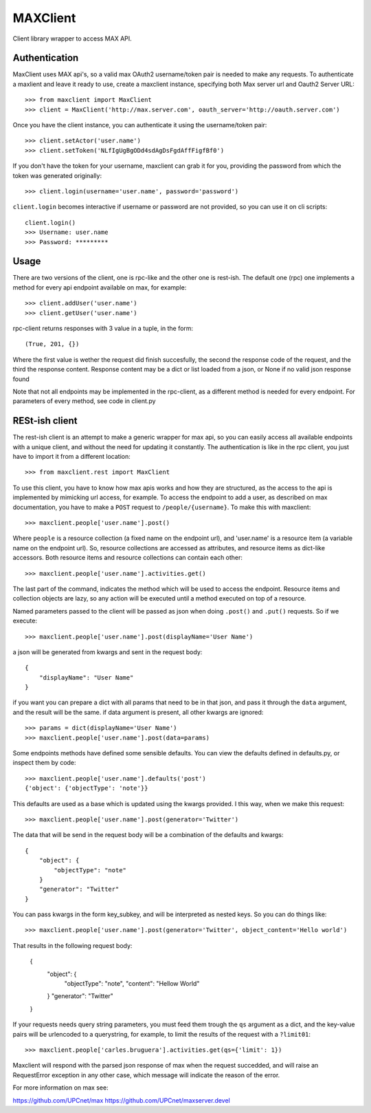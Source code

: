 MAXClient
=========

Client library wrapper to access MAX API.

Authentication
---------------

MaxClient uses MAX api's, so a valid max OAuth2 username/token pair is needed to make
any requests. To authenticate a maxlient and leave it ready to use, create a maxclient instance, specifying both Max server url and Oauth2 Server URL: ::

    >>> from maxclient import MaxClient
    >>> client = MaxClient('http://max.server.com', oauth_server='http://oauth.server.com')

Once you have the client instance, you can authenticate it using the username/token pair: ::

    >>> client.setActor('user.name')
    >>> client.setToken('NLfIgUgBgODd4sdAgDsFgdAffFigfBf0')

If you don't have the token for your username, maxclient can grab it for you, providing the password from which the token was generated originally: ::

    >>> client.login(username='user.name', password='password')

``client.login`` becomes interactive if username or password are not provided, so you can use it on cli scripts: ::

    client.login()
    >>> Username: user.name
    >>> Password: *********

Usage
------

There are two versions of the client, one is rpc-like and the other one is rest-ish. The default one (rpc) one implements a method for every api endpoint available on max, for example: ::

    >>> client.addUser('user.name')
    >>> client.getUser('user.name')

rpc-client returns responses with 3 value in a tuple, in the form: ::

    (True, 201, {})

Where the first value is wether the request did finish succesfully, the second the response code of the request, and the third the response content. Response content may be a dict or list loaded from a json, or None if no valid json response found

Note that not all endpoints may be implemented in the rpc-client, as a different method is needed for every endpoint. For parameters of every method, see code in client.py


RESt-ish client
---------------

The rest-ish client is an attempt to make a generic wrapper for max api, so you can easily access all available endpoints with a unique client, and without the need for updating it constantly. The authentication is like in the rpc client, you just have to import it from a different location: ::

    >>> from maxclient.rest import MaxClient

To use this client, you have to know how max apis works and how they are structured, as the access to the api is implemented by mimicking url access, for example. To access the endpoint to add a user, as described on max documentation, you have to make a ``POST`` request to ``/people/{username}``. To make this with maxclient: ::

    >>> maxclient.people['user.name'].post()

Where ``people`` is a resource collection (a fixed name on the endpoint url), and 'user.name' is a resource item (a variable name on the endpoint url). So, resource collections are accessed as attributes, and resource items as dict-like accessors. Both resource items and resource collections can contain each other: ::

    >>> maxclient.people['user.name'].activities.get()

The last part of the command, indicates the method which will be used to access the endpoint. Resource items and collection objects are lazy, so any action will be executed until a method executed on top of a resource.

Named parameters passed to the client will be passed as json when doing ``.post()`` and ``.put()`` requests. So if we execute: ::

    >>> maxclient.people['user.name'].post(displayName='User Name')

a json will be generated from kwargs and sent in the request body: ::

    {
        "displayName": "User Name"
    }

if you want you can prepare a dict with all params that need to be in that json, and pass it through the ``data`` argument, and the result will be the same. if data argument is present, all other kwargs are ignored: ::

    >>> params = dict(displayName='User Name')
    >>> maxclient.people['user.name'].post(data=params)

Some endpoints methods have defined some sensible defaults. You can view the defaults defined in defaults.py, or inspect them by code: ::

    >>> maxclient.people['user.name'].defaults('post')
    {'object': {'objectType': 'note'}}

This defaults are used as a base which is updated using the kwargs provided. I this way, when we make this request: ::

    >>> maxclient.people['user.name'].post(generator='Twitter')

The data that will be send in the request body will be a combination of the defaults and kwargs: ::

    {
        "object": {
            "objectType": "note"
        }
        "generator": "Twitter"
    }

You can pass kwargs in the form key_subkey, and will be interpreted as nested keys. So you can do things like: ::

>>> maxclient.people['user.name'].post(generator='Twitter', object_content='Hello world')

That results in the following request body:

    {
        "object": {
            "objectType": "note",
            "content": "Hellow World"
        }
        "generator": "Twitter"
    }

If your requests needs query string parameters, you must feed them trough the ``qs`` argument as a dict, and the key-value pairs will be urlencoded to a querystring, for example, to limit the results of the request with a  ``?limit01``: ::

    >>> maxclient.people['carles.bruguera'].activities.get(qs={'limit': 1})

Maxclient will respond with the parsed json response of max when the request succedded, and will raise an RequestError exception in any other case, which message will indicate the reason of the error.



For more information on max see:

https://github.com/UPCnet/max
https://github.com/UPCnet/maxserver.devel
